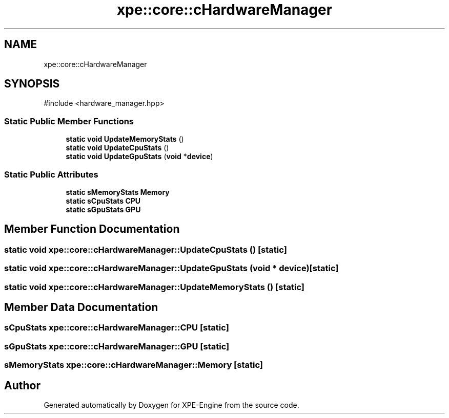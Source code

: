 .TH "xpe::core::cHardwareManager" 3 "Version 0.1" "XPE-Engine" \" -*- nroff -*-
.ad l
.nh
.SH NAME
xpe::core::cHardwareManager
.SH SYNOPSIS
.br
.PP
.PP
\fR#include <hardware_manager\&.hpp>\fP
.SS "Static Public Member Functions"

.in +1c
.ti -1c
.RI "\fBstatic\fP \fBvoid\fP \fBUpdateMemoryStats\fP ()"
.br
.ti -1c
.RI "\fBstatic\fP \fBvoid\fP \fBUpdateCpuStats\fP ()"
.br
.ti -1c
.RI "\fBstatic\fP \fBvoid\fP \fBUpdateGpuStats\fP (\fBvoid\fP *\fBdevice\fP)"
.br
.in -1c
.SS "Static Public Attributes"

.in +1c
.ti -1c
.RI "\fBstatic\fP \fBsMemoryStats\fP \fBMemory\fP"
.br
.ti -1c
.RI "\fBstatic\fP \fBsCpuStats\fP \fBCPU\fP"
.br
.ti -1c
.RI "\fBstatic\fP \fBsGpuStats\fP \fBGPU\fP"
.br
.in -1c
.SH "Member Function Documentation"
.PP 
.SS "\fBstatic\fP \fBvoid\fP xpe::core::cHardwareManager::UpdateCpuStats ()\fR [static]\fP"

.SS "\fBstatic\fP \fBvoid\fP xpe::core::cHardwareManager::UpdateGpuStats (\fBvoid\fP * device)\fR [static]\fP"

.SS "\fBstatic\fP \fBvoid\fP xpe::core::cHardwareManager::UpdateMemoryStats ()\fR [static]\fP"

.SH "Member Data Documentation"
.PP 
.SS "\fBsCpuStats\fP xpe::core::cHardwareManager::CPU\fR [static]\fP"

.SS "\fBsGpuStats\fP xpe::core::cHardwareManager::GPU\fR [static]\fP"

.SS "\fBsMemoryStats\fP xpe::core::cHardwareManager::Memory\fR [static]\fP"


.SH "Author"
.PP 
Generated automatically by Doxygen for XPE-Engine from the source code\&.
